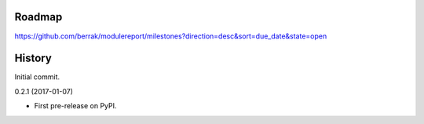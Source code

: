 .. :changelog:


Roadmap
-------

https://github.com/berrak/modulereport/milestones?direction=desc&sort=due_date&state=open


History
-------

Initial commit.

0.2.1 (2017-01-07)

* First pre-release on PyPI.
